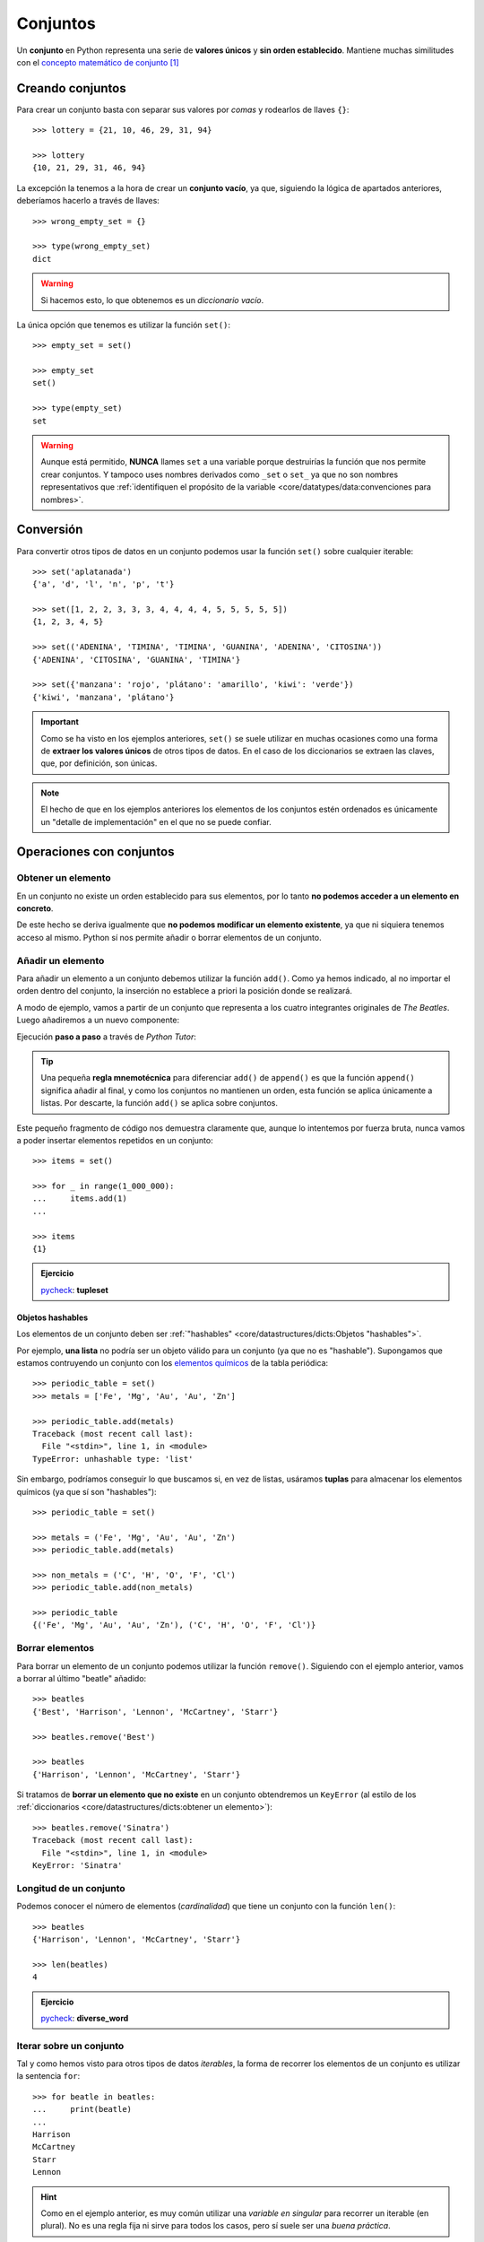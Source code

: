 #########
Conjuntos
#########

.. image:: img/duy-pham-Cecb0_8Hx-o-unsplash.jpg

Un **conjunto** en Python representa una serie de **valores únicos** y **sin orden establecido**. Mantiene muchas similitudes con el `concepto matemático de conjunto`_ [#friends-unsplash]_

*****************
Creando conjuntos
*****************

Para crear un conjunto basta con separar sus valores por *comas* y rodearlos de llaves ``{}``::

    >>> lottery = {21, 10, 46, 29, 31, 94}

    >>> lottery
    {10, 21, 29, 31, 46, 94}

La excepción la tenemos a la hora de crear un **conjunto vacío**, ya que, siguiendo la lógica de apartados anteriores, deberíamos hacerlo a través de llaves::

    >>> wrong_empty_set = {}

    >>> type(wrong_empty_set)
    dict

.. warning:: Si hacemos esto, lo que obtenemos es un *diccionario vacío*.

La única opción que tenemos es utilizar la función ``set()``::

    >>> empty_set = set()

    >>> empty_set
    set()

    >>> type(empty_set)
    set

.. warning::
    Aunque está permitido, **NUNCA** llames ``set`` a una variable porque destruirías la función que nos permite crear conjuntos. Y tampoco uses nombres derivados como ``_set`` o ``set_`` ya que no son nombres representativos que :ref:`identifiquen el propósito de la variable <core/datatypes/data:convenciones para nombres>`.

**********
Conversión
**********

Para convertir otros tipos de datos en un conjunto podemos usar la función ``set()`` sobre cualquier iterable::

    >>> set('aplatanada')
    {'a', 'd', 'l', 'n', 'p', 't'}

    >>> set([1, 2, 2, 3, 3, 3, 4, 4, 4, 4, 5, 5, 5, 5, 5])
    {1, 2, 3, 4, 5}

    >>> set(('ADENINA', 'TIMINA', 'TIMINA', 'GUANINA', 'ADENINA', 'CITOSINA'))
    {'ADENINA', 'CITOSINA', 'GUANINA', 'TIMINA'}

    >>> set({'manzana': 'rojo', 'plátano': 'amarillo', 'kiwi': 'verde'})
    {'kiwi', 'manzana', 'plátano'}

.. important:: Como se ha visto en los ejemplos anteriores, ``set()`` se suele utilizar en muchas ocasiones como una forma de **extraer los valores únicos** de otros tipos de datos. En el caso de los diccionarios se extraen las claves, que, por definición, son únicas.

.. note:: El hecho de que en los ejemplos anteriores los elementos de los conjuntos estén ordenados es únicamente un "detalle de implementación" en el que no se puede confiar.

*************************
Operaciones con conjuntos
*************************

Obtener un elemento
===================

En un conjunto no existe un orden establecido para sus elementos, por lo tanto **no podemos acceder a un elemento en concreto**. 

De este hecho se deriva igualmente que **no podemos modificar un elemento existente**, ya que ni siquiera tenemos acceso al mismo. Python sí nos permite añadir o borrar elementos de un conjunto.

Añadir un elemento
==================

Para añadir un elemento a un conjunto debemos utilizar la función ``add()``. Como ya hemos indicado, al no importar el orden dentro del conjunto, la inserción no establece a priori la posición donde se realizará.

A modo de ejemplo, vamos a partir de un conjunto que representa a los cuatro integrantes originales de *The Beatles*. Luego añadiremos a un nuevo componente:  

.. code-block::
    :emphasize-lines: 3

    >>> # John Lennon, Paul McCartney, George Harrison y Ringo Starr
    >>> beatles = set(['Lennon', 'McCartney', 'Harrison', 'Starr'])

    >>> beatles.add('Best')  # Pete Best

    >>> beatles
    {'Best', 'Harrison', 'Lennon', 'McCartney', 'Starr'}

Ejecución **paso a paso** a través de *Python Tutor*:

.. raw:: html

    <iframe width="800" height="380" frameborder="0" src="https://pythontutor.com/iframe-embed.html#code=beatles%20%3D%20set%28%5B'Lennon',%20'McCartney',%20'Harrison',%20'Starr'%5D%29%0A%0Abeatles.add%28'Best'%29%20%20%23%20Pete%20Best%0A%0Aprint%28beatles%29&codeDivHeight=400&codeDivWidth=350&cumulative=false&curInstr=0&heapPrimitives=nevernest&origin=opt-frontend.js&py=3&rawInputLstJSON=%5B%5D&textReferences=false"> </iframe>

.. tip::
    Una pequeña **regla mnemotécnica** para diferenciar ``add()`` de ``append()`` es que la función ``append()`` significa añadir al final, y como los conjuntos no mantienen un orden, esta función se aplica únicamente a listas. Por descarte, la función ``add()`` se aplica sobre conjuntos.

Este pequeño fragmento de código nos demuestra claramente que, aunque lo intentemos por fuerza bruta, nunca vamos a poder insertar elementos repetidos en un conjunto::

    >>> items = set()
    
    >>> for _ in range(1_000_000):
    ...     items.add(1)
    ...
    
    >>> items
    {1}

.. admonition:: Ejercicio

    pycheck_: **tupleset**

Objetos hashables
-----------------

Los elementos de un conjunto deben ser :ref:`"hashables" <core/datastructures/dicts:Objetos "hashables">`.

Por ejemplo, **una lista** no podría ser un objeto válido para un conjunto (ya que no es "hashable"). Supongamos que estamos contruyendo un conjunto con los `elementos químicos`_ de la tabla periódica::

    >>> periodic_table = set()
    >>> metals = ['Fe', 'Mg', 'Au', 'Au', 'Zn']

    >>> periodic_table.add(metals)
    Traceback (most recent call last):
      File "<stdin>", line 1, in <module>
    TypeError: unhashable type: 'list'

Sin embargo, podríamos conseguir lo que buscamos si, en vez de listas, usáramos **tuplas** para almacenar los elementos químicos (ya que sí son "hashables")::

    >>> periodic_table = set()

    >>> metals = ('Fe', 'Mg', 'Au', 'Au', 'Zn')
    >>> periodic_table.add(metals)

    >>> non_metals = ('C', 'H', 'O', 'F', 'Cl')
    >>> periodic_table.add(non_metals)

    >>> periodic_table
    {('Fe', 'Mg', 'Au', 'Au', 'Zn'), ('C', 'H', 'O', 'F', 'Cl')}

Borrar elementos
================

Para borrar un elemento de un conjunto podemos utilizar la función ``remove()``. Siguiendo con el ejemplo anterior, vamos a borrar al último "beatle" añadido::

    >>> beatles
    {'Best', 'Harrison', 'Lennon', 'McCartney', 'Starr'}

    >>> beatles.remove('Best')

    >>> beatles
    {'Harrison', 'Lennon', 'McCartney', 'Starr'}

Si tratamos de **borrar un elemento que no existe** en un conjunto obtendremos un ``KeyError`` (al estilo de los :ref:`diccionarios <core/datastructures/dicts:obtener un elemento>`)::

    >>> beatles.remove('Sinatra')
    Traceback (most recent call last):
      File "<stdin>", line 1, in <module>
    KeyError: 'Sinatra'

Longitud de un conjunto
=======================

Podemos conocer el número de elementos (*cardinalidad*) que tiene un conjunto con la función ``len()``::

    >>> beatles
    {'Harrison', 'Lennon', 'McCartney', 'Starr'}

    >>> len(beatles)
    4

.. admonition:: Ejercicio

    pycheck_: **diverse_word**

Iterar sobre un conjunto
========================

Tal y como hemos visto para otros tipos de datos *iterables*, la forma de recorrer los elementos de un conjunto es utilizar la sentencia ``for``::

    >>> for beatle in beatles:
    ...     print(beatle)
    ...
    Harrison
    McCartney
    Starr
    Lennon

.. hint:: Como en el ejemplo anterior, es muy común utilizar una *variable en singular* para recorrer un iterable (en plural). No es una regla fija ni sirve para todos los casos, pero sí suele ser una *buena práctica*.

Pertenencia de un elemento
==========================

Al igual que con otros tipos de datos, Python nos ofrece el operador ``in`` para determinar si un elemento pertenece a un conjunto::

    >>> beatles
    {'Harrison', 'Lennon', 'McCartney', 'Starr'}

    >>> 'Lennon' in beatles
    True

    >>> 'Fari' in beatles
    False

Obviamente también disponemos de la "negación" del operador::

    >>> 'Fari' not in beatles
    True

.. admonition:: Ejercicio

    pycheck_: **half_out**

Ordenando un conjunto
=====================

Ya hemos comentado que los conjuntos **no mantienen un orden**. ¿Pero qué ocurre si intentamos ordenarlo?

.. code-block::

    >>> marks = {8, 4, 6, 2, 9, 5}

    >>> sorted(marks)
    [2, 4, 5, 6, 8, 9]

Obtenemos **una lista con los elementos ordenados**.

Hay que tener en cuenta que, lógicamente, no podremos hacer uso de la función ``sort()`` sobre un conjunto::

    >>> marks.sort()
    Traceback (most recent call last):
      File "<stdin>", line 1, in <module>
    AttributeError: 'set' object has no attribute 'sort'

*******************
Teoría de conjuntos
*******************

Vamos a partir de dos conjuntos :math:`A=\{1,2\}` y :math:`B=\{2,3\}` para ejemplificar las distintas operaciones que se pueden hacer entre ellos basadas en los `Diagramas de Venn`_ y la `Teoría de Conjuntos <https://es.wikipedia.org/wiki/Teor%C3%ADa_de_conjuntos>`__::

    >>> A = {1, 2}
    >>> B = {2, 3}

.. figure:: img/venn.svg
    :align: center

    Diagramas de Venn

Intersección
============

:math:`A \cap B` -- Elementos que están a la vez en :math:`A` y en :math:`B`:

.. figure:: img/venn-intersection.svg
    :align: left

.. code-block::

    >>> A & B
    {2}

    >>> A.intersection(B)
    {2}

Unión
=====

:math:`A \cup B` -- Elementos que están tanto en :math:`A` como en :math:`B`:

.. figure:: img/venn-union.svg
    :align: left

.. code-block::

    >>> A | B
    {1, 2, 3}

    >>> A.union(B)
    {1, 2, 3}

Diferencia
==========

:math:`A \setminus B` -- Elementos que están en :math:`A` y no están en :math:`B`:

.. figure:: img/venn-difference.svg
    :align: left

.. code-block::

    >>> A - B
    {1}

    >>> A.difference(B)
    {1}

Diferencia simétrica
====================

:math:`A \triangle B` -- Elementos que están en :math:`A` o en :math:`B` pero no en ambos conjuntos:

.. figure:: img/venn-sym_diff.svg
    :align: left

.. code-block::

    >>> A ^ B
    {1, 3}

    >>> A.symmetric_difference(B)
    {1, 3}

Podemos comprobar que la definición de la diferencia simétrica se cumple también en Python::

    >>> A ^ B == (A | B) - (A & B)
    True

Inclusión
=========

- Un conjunto :math:`B` es un **subconjunto** de otro conjunto :math:`A` si todos los elementos de :math:`B` están incluidos en :math:`A`.
- Un conjunto :math:`A` es un **superconjunto** de otro conjunto :math:`B` si todos los elementos de :math:`B` están incluidos en :math:`A`.

Veamos un ejemplo con los siguientes conjuntos::

    >>> A = {2, 4, 6, 8, 10}
    >>> B = {4, 6, 8}

.. figure:: img/subset-superset.svg
    :align: center

    Subconjuntos y Superconjuntos

En Python podemos realizar comprobaciones de inclusión (subconjuntos y superconjuntos) utilizando operadores clásicos de comparación:

:math:`B \subset A`

.. code-block::
    
    >>> B < A  # subconjunto
    True

:math:`B \subseteq A`

.. code-block::
    
    >>> B <= A
    True

:math:`A \supset B`

.. code-block::
    
    >>> A > B  # superconjunto
    True

:math:`A \supseteq B`

.. code-block::
    
    >>> B >= A
    True

El hecho de que algunos elementos sí pertenezcan a otro conjunto no hace que sea un subconjunto. En el siguiente ejemplo tanto :math:`3` como :math:`5` del conjunto :math:`B` están en el conjunto :math:`A`, pero al no estar el elemento :math:`1` no se trata de un subconjunto:

    >>> A = {3, 5, 7, 9}
    >>> B = {1, 3, 5}

    >>> B < A
    False

*************************
Conjuntos por comprensión
*************************

Los conjuntos, al igual que las :ref:`listas <core/datastructures/lists:Listas por comprensión>` y los :ref:`diccionarios <core/datastructures/dicts:Diccionarios por comprensión>`, también se pueden crear por comprensión.

Veamos un ejemplo en el que construimos un conjunto por comprensión con aquellos números enteros múltiplos de 3 en el rango :math:`[0, 20)`::

    >>> m3 = {number for number in range(0, 20) if number % 3 == 0}

    >>> m3
    {0, 3, 6, 9, 12, 15, 18}

.. admonition:: Ejercicio

    pycheck_: **common_consonants**

********************
Conjuntos inmutables
********************

Python ofrece la posibilidad de crear **conjuntos inmutables** haciendo uso de la función ``frozenset()`` que recibe cualquier iterable como argumento.

Supongamos que recibimos una serie de calificaciones de exámenes y queremos crear un conjunto inmutable con los posibles niveles (categorías) de calificaciones::

    >>> marks = [1, 3, 2, 3, 1, 4, 2, 4, 5, 2, 5, 5, 3, 1, 4]

    >>> marks_levels = frozenset(marks)

    >>> marks_levels
    frozenset({1, 2, 3, 4, 5})

Veamos qué ocurre si intentamos modificar este conjunto::

    >>> marks_levels.add(50)
    Traceback (most recent call last):
      File "<stdin>", line 1, in <module>
    AttributeError: 'frozenset' object has no attribute 'add'

Un ejemplo en el que podemos aplicar un "frozenset" sería el conjunto de **posibles piezas del ajedrez**. Sabemos que estas piezas siempre son las mismas::

    >>> CHESS_PIECES = frozenset(('King', 'Queen', 'Bishop', 'Knight', 'Rook', 'Pawn'))

    >>> CHESS_PIECES
    frozenset({'Bishop', 'King', 'Knight', 'Pawn', 'Queen', 'Rook'})

.. note:: Los ``frozenset`` son a los ``sets`` lo que las tuplas a las listas: una forma de "congelar" los valores para que no se puedan modificar.

----

**********
Ejercicios
**********

1. pycheck_: **is_binary**


*********************
Ampliar conocimientos
*********************

* `Sets in Python <https://realpython.com/courses/sets-python/>`_



.. --------------- Footnotes ---------------

.. [#friends-unsplash] Foto original de portada por `Duy Pham`_ en Unsplash.

.. --------------- Hyperlinks ---------------

.. _Duy Pham: https://unsplash.com/@miinyuii?utm_source=unsplash&utm_medium=referral&utm_content=creditCopyText
.. _concepto matemático de conjunto: https://es.wikipedia.org/wiki/Conjunto
.. _Diagramas de Venn: https://es.wikipedia.org/wiki/Diagrama_de_Venn
.. _pycheck: https://pycheck.es
.. _elementos químicos: https://es.wikipedia.org/wiki/Elemento_qu%C3%ADmico
.. _caracteres Unicode del ajedrez: https://unicode.org/charts/PDF/U1FA00.pdf
